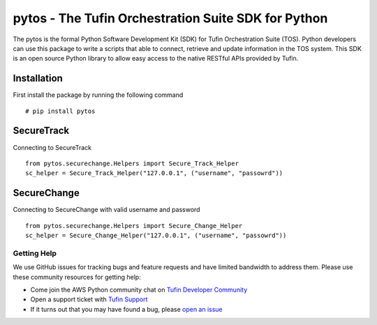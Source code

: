 pytos - The Tufin Orchestration Suite SDK for Python
====================================================

The pytos is the formal Python Software Development Kit (SDK) for Tufin Orchestration Suite (TOS).
Python developers can use this package to write a scripts that able to connect, retrieve and update information
in the TOS system. This SDK is an open source Python library to allow easy access to the native RESTful APIs provided
by Tufin.

Installation
************

First install the package by running the following command
::
	# pip install pytos

SecureTrack
***********

Connecting to SecureTrack
::
	from pytos.securechange.Helpers import Secure_Track_Helper
	sc_helper = Secure_Track_Helper("127.0.0.1", ("username", "passowrd"))

SecureChange
************

Connecting to SecureChange with valid username and password
::
	from pytos.securechange.Helpers import Secure_Change_Helper
	sc_helper = Secure_Change_Helper("127.0.0.1", ("username", "passowrd"))

Getting Help
------------

We use GitHub issues for tracking bugs and feature requests and have limited
bandwidth to address them. Please use these community resources for getting
help:

* Come join the AWS Python community chat on `Tufin Developer Community <https://plus.google.com/communities/112366353546062524001>`__
* Open a support ticket with `Tufin Support <https://support.tufin.com>`__
* If it turns out that you may have found a bug, please `open an issue <https://github.com/pytos/pytos/issues/new>`__